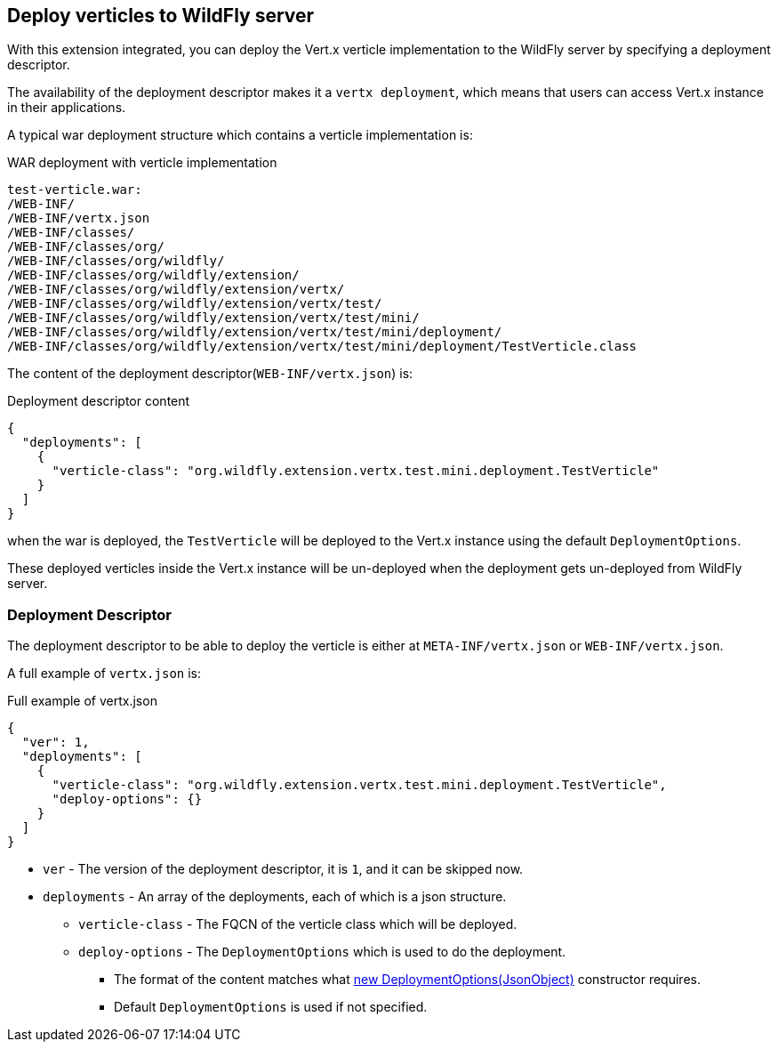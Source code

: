 ## Deploy verticles to WildFly server

With this extension integrated, you can deploy the Vert.x verticle implementation to the WildFly server by specifying a deployment descriptor.

The availability of the deployment descriptor makes it a `vertx deployment`, which means that users can access Vert.x instance in their applications.

A typical war deployment structure which contains a verticle implementation is:

.WAR deployment with verticle implementation
[source, bash]
----
test-verticle.war:
/WEB-INF/
/WEB-INF/vertx.json
/WEB-INF/classes/
/WEB-INF/classes/org/
/WEB-INF/classes/org/wildfly/
/WEB-INF/classes/org/wildfly/extension/
/WEB-INF/classes/org/wildfly/extension/vertx/
/WEB-INF/classes/org/wildfly/extension/vertx/test/
/WEB-INF/classes/org/wildfly/extension/vertx/test/mini/
/WEB-INF/classes/org/wildfly/extension/vertx/test/mini/deployment/
/WEB-INF/classes/org/wildfly/extension/vertx/test/mini/deployment/TestVerticle.class
----

The content of the deployment descriptor(`WEB-INF/vertx.json`) is:

.Deployment descriptor content
[source, json]
----
{
  "deployments": [
    {
      "verticle-class": "org.wildfly.extension.vertx.test.mini.deployment.TestVerticle"
    }
  ]
}
----

when the war is deployed, the `TestVerticle` will be deployed to the Vert.x instance using the default `DeploymentOptions`.

These deployed verticles inside the Vert.x instance will be un-deployed when the deployment gets un-deployed from WildFly server.

### Deployment Descriptor

The deployment descriptor to be able to deploy the verticle is either at `META-INF/vertx.json` or `WEB-INF/vertx.json`.

A full example of `vertx.json` is:

.Full example of vertx.json
[source, json]
----
{
  "ver": 1,
  "deployments": [
    {
      "verticle-class": "org.wildfly.extension.vertx.test.mini.deployment.TestVerticle",
      "deploy-options": {}
    }
  ]
}
----

* `ver`    -    The version of the deployment descriptor, it is `1`, and it can be skipped now.
* `deployments`    -    An array of the deployments, each of which is a json structure.
** `verticle-class`    -    The FQCN of the verticle class which will be deployed.
** `deploy-options`    -    The `DeploymentOptions` which is used to do the deployment.
*** The format of the content matches what https://vertx.io/docs/apidocs/io/vertx/core/DeploymentOptions.html#DeploymentOptions-io.vertx.core.json.JsonObject-[new DeploymentOptions(JsonObject)] constructor requires.
*** Default `DeploymentOptions` is used if not specified.

